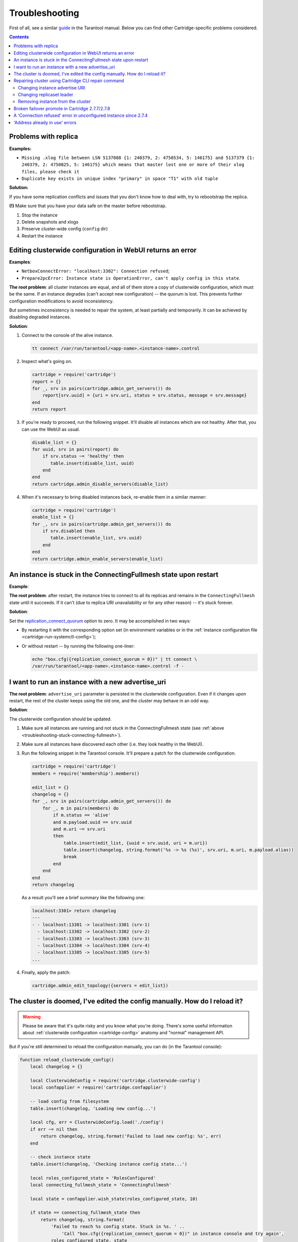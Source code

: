 ..  _cartridge-troubleshooting:

Troubleshooting
===============

First of all, see a similar
`guide <https://www.tarantool.io/en/doc/latest/book/admin/troubleshoot/>`_
in the Tarantool manual. Below you can find other Cartridge-specific
problems considered.

..  contents::

Problems with replica
---------------------

**Examples:**

*   ``Missing .xlog file between LSN 5137088 {1: 240379, 2: 4750534, 5: 146175}
    and 5137379 {1: 240379, 2: 4750825, 5: 146175} which means that master
    lost one or more of their xlog files, please check it``

*   ``Duplicate key exists in unique index "primary" in space "T1" with old tuple``

**Solution:**

If you have some replication conflicts and issues that you don't know how
to deal with, try to rebootstrap the replica.

**(!)** Make sure that you have your data safe on the master before rebootstrap.

1.  Stop the instance
2.  Delete snapshots and xlogs
3.  Preserve cluster-wide config (``config`` dir)
4.  Restart the instance

Editing clusterwide configuration in WebUI returns an error
-----------------------------------------------------------

**Examples**:

*   ``NetboxConnectError: "localhost:3302": Connection refused``;
*   ``Prepare2pcError: Instance state is OperationError,
    can't apply config in this state``.

**The root problem**: all cluster instances are equal, and all of them store a
copy of clusterwide configuration, which must be the same. If an
instance degrades (can't accept new configuration) -- the quorum is lost.
This prevents further configuration modifications to avoid inconsistency.

But sometimes inconsistency is needed to repair the system, at least
partially and temporarily. It can be achieved by disabling degraded
instances.

**Solution**:

#.  Connect to the console of the alive instance.

    ..  code-block:: bash

        tt connect /var/run/tarantool/<app-name>.<instance-name>.control

#.  Inspect what's going on.

    ..  code-block:: lua

        cartridge = require('cartridge')
        report = {}
        for _, srv in pairs(cartridge.admin_get_servers()) do
            report[srv.uuid] = {uri = srv.uri, status = srv.status, message = srv.message}
        end
        return report

#.  If you're ready to proceed, run the following snippet. It'll disable
    all instances which are not healthy. After that, you can use the
    WebUI as usual.

    ..  code-block:: lua

        disable_list = {}
        for uuid, srv in pairs(report) do
            if srv.status ~= 'healthy' then
               table.insert(disable_list, uuid)
            end
        end
        return cartridge.admin_disable_servers(disable_list)

#.  When it's necessary to bring disabled instances back, re-enable
    them in a similar manner:

    ..  code-block:: lua

        cartridge = require('cartridge')
        enable_list = {}
        for _, srv in pairs(cartridge.admin_get_servers()) do
            if srv.disabled then
               table.insert(enable_list, srv.uuid)
            end
        end
        return cartridge.admin_enable_servers(enable_list)

..  _troubleshooting-stuck-connecting-fullmesh:

An instance is stuck in the ConnectingFullmesh state upon restart
-----------------------------------------------------------------

**Example**:

..  image:: images/stuck-connecting-fullmesh.png
    :align: left
    :scale: 100%

**The root problem**: after restart, the instance tries to connect to all
its replicas and remains in the ``ConnectingFullmesh`` state until it
succeeds. If it can't (due to replica URI unavailability or for any
other reason) -- it's stuck forever.

**Solution**:

Set the `replication_connect_quorum <https://www.tarantool.io/en/doc/latest/reference/configuration/#cfg-replication-replication-connect-quorum>`_
option to zero. It may be accomplished in two ways:

*   By restarting it with the corresponding option set
    (in environment variables or in the
    :ref:`instance configuration file <cartridge-run-systemctl-config>`);
*   Or without restart -- by running the following one-liner:

    ..  code-block:: bash

        echo "box.cfg({replication_connect_quorum = 0})" | tt connect \
        /var/run/tarantool/<app-name>.<instance-name>.control -f -

I want to run an instance with a new advertise_uri
--------------------------------------------------

**The root problem**: ``advertise_uri`` parameter is persisted in the
clusterwide configuration. Even if it changes upon restart, the rest of the
cluster keeps using the old one, and the cluster may behave in an odd way.

**Solution**:

The clusterwide configuration should be updated.

#.  Make sure all instances are running and not stuck in the ConnectingFullmesh
    state (see :ref:`above <troubleshooting-stuck-connecting-fullmesh>`).

#.  Make sure all instances have discovered each other (i.e. they look
    healthy in the WebUI).

#.  Run the following snippet in the Tarantool console. It'll prepare a
    patch for the clusterwide configuration.

    ..  code-block:: lua

        cartridge = require('cartridge')
        members = require('membership').members()

        edit_list = {}
        changelog = {}
        for _, srv in pairs(cartridge.admin_get_servers()) do
            for _, m in pairs(members) do
                if m.status == 'alive'
                and m.payload.uuid == srv.uuid
                and m.uri ~= srv.uri
                then
                    table.insert(edit_list, {uuid = srv.uuid, uri = m.uri})
                    table.insert(changelog, string.format('%s -> %s (%s)', srv.uri, m.uri, m.payload.alias))
                    break
                end
            end
        end
        return changelog

    As a result you'll see a brief summary like the following one:

    ..  code-block:: tarantoolsession

        localhost:3301> return changelog
        ---
        - - localhost:13301 -> localhost:3301 (srv-1)
          - localhost:13302 -> localhost:3302 (srv-2)
          - localhost:13303 -> localhost:3303 (srv-3)
          - localhost:13304 -> localhost:3304 (srv-4)
          - localhost:13305 -> localhost:3305 (srv-5)
        ...

#.  Finally, apply the patch:

    ..  code-block:: lua

        cartridge.admin_edit_topology({servers = edit_list})

The cluster is doomed, I've edited the config manually. How do I reload it?
---------------------------------------------------------------------------

..  WARNING::

    Please be aware that it's quite risky and you know what you're doing.
    There's some useful information about
    :ref:`clusterwide configuration <cartridge-config>`
    anatomy and "normal" management API.

But if you're still determined to reload the configuration manually, you can do
(in the Tarantool console):

..  code-block:: lua

    function reload_clusterwide_config()
        local changelog = {}

        local ClusterwideConfig = require('cartridge.clusterwide-config')
        local confapplier = require('cartridge.confapplier')

        -- load config from filesystem
        table.insert(changelog, 'Loading new config...')

        local cfg, err = ClusterwideConfig.load('./config')
        if err ~= nil then
            return changelog, string.format('Failed to load new config: %s', err)
        end

        -- check instance state
        table.insert(changelog, 'Checking instance config state...')

        local roles_configured_state = 'RolesConfigured'
        local connecting_fullmesh_state = 'ConnectingFullmesh'

        local state = confapplier.wish_state(roles_configured_state, 10)

        if state == connecting_fullmesh_state then
            return changelog, string.format(
                'Failed to reach %s config state. Stuck in %s. ' ..
                    'Call "box.cfg({replication_connect_quorum = 0})" in instance console and try again',
                roles_configured_state, state
            )
        end

        if state ~= roles_configured_state then
            return changelog, string.format(
                'Failed to reach %s config state. Stuck in %s',
                roles_configured_state, state
            )
        end

        -- apply config changes
        table.insert(changelog, 'Applying config changes...')

        cfg:lock()
        local ok, err = confapplier.apply_config(cfg)
        if err ~= nil then
            return changelog, string.format('Failed to apply new config: %s', err)
        end

        table.insert(changelog, 'Cluster-wide configuration was successfully updated')

        return changelog
    end

    reload_clusterwide_config()

This snippet reloads the configuration on a single instance. All other instances
continue operating as before.

..  NOTE::

    If further configuration modifications are made with a two-phase
    commit (e.g. via the WebUI or with the Lua API), the active configuration
    of an active instance will be spread across the cluster.

Repairing cluster using Cartridge CLI repair command
------------------------------------------------------

Cartridge CLI has `repair <https://github.com/tarantool/cartridge-cli#repairing-a-cluster>`_
command since version
`2.3.0 <https://github.com/tarantool/cartridge-cli/releases/tag/2.3.0>`_.

It can be used to get current topology, remove instance from cluster,
change replicaset leader or change instance advertise URI.

..  NOTE::

    ``cartridge repair`` patches the cluster-wide configuration files of
    application instances placed ON THE LOCAL MACHINE. It means that running
    ``cartridge repair`` on all machines is user responsibility.

..  NOTE::

    It's not enough to apply new configuration: the configuration should be
    reloaded by the instance. If your application uses ``cartridge >= 2.0.0``,
    you can simply use ``--reload`` flag to reload configuration. Otherwise, you
    need to restart instances or reload configuration manually.

Changing instance advertise URI
~~~~~~~~~~~~~~~~~~~~~~~~~~~~~~~

To change instance advertise URI you have to perform these actions:

#.  Start instance with a new advertise URI.
    The easiest way is to change ``advertise_uri`` value in the
    :ref:`instance configuration file <cartridge-run-systemctl-config>`).

#.  Make sure instances are running and not stuck in the ConnectingFullmesh
    state (see :ref:`above <troubleshooting-stuck-connecting-fullmesh>`).

#.  Get instance UUID:

    *   open ``server details`` tab in WebUI;
    *   call ``cartridge repair list-topology --name <app-name>``
        and find desired instance UUID:
    *   get instance ``box.info().uuid``:

    ..  code-block:: bash

        echo "return box.info().uuid" | tt connect \
        /var/run/tarantool/<app-name>.<instance-name>.control -f -

#.  Now we need to update instance advertise URI in all instances cluster-wide
    configuration files on each machine. Run ``cartridge repair set-advertise-uri``
    with ``--dry-run`` flag on each machine to check cluster-wide config changes
    computed  by ``cartridge-cli``:

    ..  code-block:: bash

        cartridge repair set-advertise-uri \
          --name myapp \
          --dry-run \
          <instance-uuid> <new-advertise-uri>

#.  Run ``cartridge repair set-advertise-uri`` without ``--dry-run`` flag on
    each machine to apply config changes computed by ``cartridge-cli``.
    If your application uses ``cartridge >= 2.0.0``, you can specify
    ``--reload`` flag to load new cluter-wide configuration on instances.
    Otherwise, you need to restart instances or reload configuration manually.

    ..  code-block:: bash

        cartridge repair set-advertise-uri \
          --name myapp \
          --verbose \
          --reload \
          <instance-uuid> <new-advertise-uri>

Changing replicaset leader
~~~~~~~~~~~~~~~~~~~~~~~~~~

You can change replicaset leader using ``cartridge repair`` command.

#.  Get replicaset UUID and new leader UUID (in WebUI or by calling
    ``cartridge repair list-topology --name <app-name>``).

#.  Now we need to update cluster-wide config for all instances on each machine.
    Run ``cartridge repair set-leader`` with ``--dry-run`` flag on each machine
    to check cluster-wide config changes computed by `` cartridge-cli``:

    ..  code-block:: bash

        cartridge repair set-leader \
          --name myapp \
          --dry-run \
          <replicaset-uuid> <instance-uuid>

#.  Run ``cartridge repair set-advertise-uri`` without ``--dry-run`` flag on
    each machine to apply config changes computed by ``cartridge-cli``.
    If your application uses ``cartridge >= 2.0.0``, you can specify
    ``--reload`` flag to load new cluter-wide configuration on instances.
    Otherwise, you need to restart instances or reload configuration manually.

    ..  code-block:: bash

        cartridge repair set-leader \
          --name myapp \
          --verbose \
          --reload \
          <replicaset-uuid> <instance-uuid>

Removing instance from the cluster
~~~~~~~~~~~~~~~~~~~~~~~~~~~~~~~~~~

You can remove instance from cluster using ``cartridge repair`` command.

#.  Get instance UUID:

    *   open ``server details`` tab in WebUI;
    *   call ``cartridge repair list-topology --name <app-name>``
        and find desired instance UUID:
    *   get instance ``box.info().uuid``:

    ..  code-block:: bash

        echo "return box.info().uuid" | tt connect \
        /var/run/tarantool/<app-name>.<instance-name>.control -f -

#.  Now we need to update cluster-wide config for all instances on each machine.
    Run ``cartridge repair remove-instance`` with ``--dry-run`` flag on each
    machine to check cluster-wide config changes computed by ``cartridge-cli``:

    ..  code-block:: bash

        cartridge repair remove-instance \
          --name myapp \
          --dry-run \
          <replicaset-uuid>

#.  Run ``cartridge repair remove-instance`` without ``--dry-run`` flag on each
    machine to apply config changes computed by ``cartridge-cli``.
    If your application uses ``cartridge >= 2.0.0``, you can specify
    ``--reload`` flag to load new cluter-wide configuration on instances.
    Otherwise, you need to restart instances or reload configuration manually.

    ..  code-block:: bash

        cartridge repair set-leader \
          --name myapp \
          --verbose \
          --reload \
          <replicaset-uuid> <instance-uuid>


Broken failover promote in Cartridge 2.7.7/2.7.8
------------------------------------------------------

When updating on Cartridge 2.7.7/2.7.8 while trying to promote a replica
you can see an error like this: ``Cannot appoint non-electable instance``.

This is a known bug in Cartridge 2.7.7/2.7.8, which is fixed in Cartridge 2.7.9.

To fix this issue, you need to update Cartridge to version 2.7.9 or higher.

Or you can use the following workaround:

..  code-block:: lua

    require('cartridge.lua-api.topology').set_electable_servers({uuid1, uuid2, ... uuidN}) -- list all of your uuids here


A 'Connection refused' error in unconfigured instance since 2.7.4
-----------------------------------------------------------------

Before `v2.7.4 <https://github.com/tarantool/cartridge/blob/master/CHANGELOG.rst#274---2022-04-11>`_, an unconfigured instance was bound to the `0.0.0.0` interface.
Given that `0.0.0.0` accepts connections on any IP address assigned to the machine,
this might impose additional security risks.

With `v2.7.4 <https://github.com/tarantool/cartridge/blob/master/CHANGELOG.rst#274---2022-04-11>`_ version, an unconfigured instance resolves the `advertise_uri <https://www.tarantool.io/en/doc/latest/book/cartridge/cartridge_dev/#configuration-basics>`_ host and binds to it.
You can check that the instance's `advertise_uri <https://www.tarantool.io/en/doc/latest/book/cartridge/cartridge_dev/#configuration-basics>`_ is resolved to a network interface (not loopback) as follows:

.. code-block:: bash

    dig +short place_advertise_uri_here


'Address already in use' errors
-------------------------------

There are the following known 'Address already in use' errors:

*   ``CartridgeCfgError``: Socket bind error (<port>/udp): Address already in use

*   ``HttpInitError``: <...> Can't create tcp_server: Address already in use

*   ``RemoteControlError``: Can't start server on <host>:<port>: Address already in use

You can see these errors in Tarantool logs only.
The reason causing these errors is that Tarantool cannot use the binary (for example, ``3301``)
or HTTP (for example, ``8081``) port.
As a result, the instance cannot be configured and fails with an error.

To fix an error, follow the steps below:

1.  Determine which port is busy.

2.  Use the ``lsof`` command to determine the application that uses this port:

    .. code-block:: bash

        sudo lsof -i :<port>

    Note that without ``sudo`` you can see only the current user's processes.

3.  Determine the connection type, for example:

    .. code-block:: bash

        # An outgoing connection on the 50858 port
        TCP 192.168.100.17:50858->google.com:https (ESTABLISHED)

        # Waiting for incoming requests on the 3301 port.
        TCP localhost:3301 (LISTEN)

4.  For an outgoing connection, you need to adjust the port range used to choose the local port, for example:

    .. code-block:: bash

        echo "32768 61000" > /proc/sys/net/ipv4/ip_local_port_range
        /etc/rc.d/init.d/network restart

5.  For an incoming connection, do one of the following:

    *   For Google Chrome, etcd, nginx, or other application, you need to adjust
        settings to release a busy port.

    *   For Tarantool, you might have an incorrect cluster topology or
        there might be several clusters running simultaneously.
        In this case, please contact Tarantool support.
